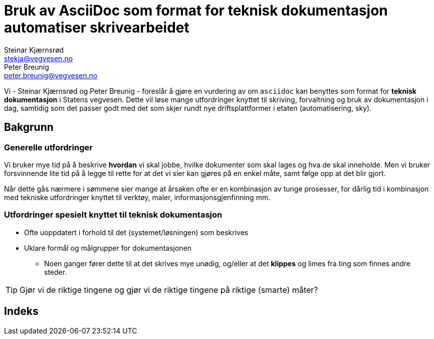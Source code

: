 = Bruk av AsciiDoc som format for teknisk dokumentasjon automatiser skrivearbeidet
Steinar Kjærnsrød <stekja@vegvesen.no>; Peter Breunig <peter.breunig@vegvesen.no>

Vi - {author} og {author_2} - foreslår å gjøre en vurdering av om `asciidoc` kan benyttes som format for
*teknisk dokumentasjon* i Statens vegvesen. Dette vil løse mange utfordringer knyttet
til skriving, forvaltning og bruk av dokumentasjon (((dokumentasjon))) i dag, samtidig som det passer godt med det som skjer rundt nye driftsplattformer
i etaten (automatisering, sky).

== Bakgrunn
=== Generelle utfordringer
Vi bruker mye tid på å beskrive *hvordan* vi skal jobbe, hvilke dokumenter
som skal lages og hva de skal inneholde. Men vi bruker forsvinnende lite tid
på å legge til rette for at det vi sier kan gjøres på en enkel måte, samt følge opp at det
blir gjort.

Når dette gås nærmere i sømmene sier mange at årsaken ofte er en kombinasjon av tunge
prosesser, for dårlig tid i kombinasjon med tekniske utfordringer knyttet til
verktøy, maler, informasjonsgjenfinning mm.

=== Utfordringer spesielt knyttet til teknisk dokumentasjon
* Ofte uoppdatert i forhold til det (systemet/løsningen) som beskrives
* Uklare formål og målgrupper for dokumentasjonen
** Noen ganger fører dette til at det skrives mye unødig, og/eller at
det *klippes* og limes fra ting som finnes andre steder.

TIP: Gjør vi de riktige tingene og gjør vi de riktige tingene på riktige (smarte) måter?

[index]
== Indeks
